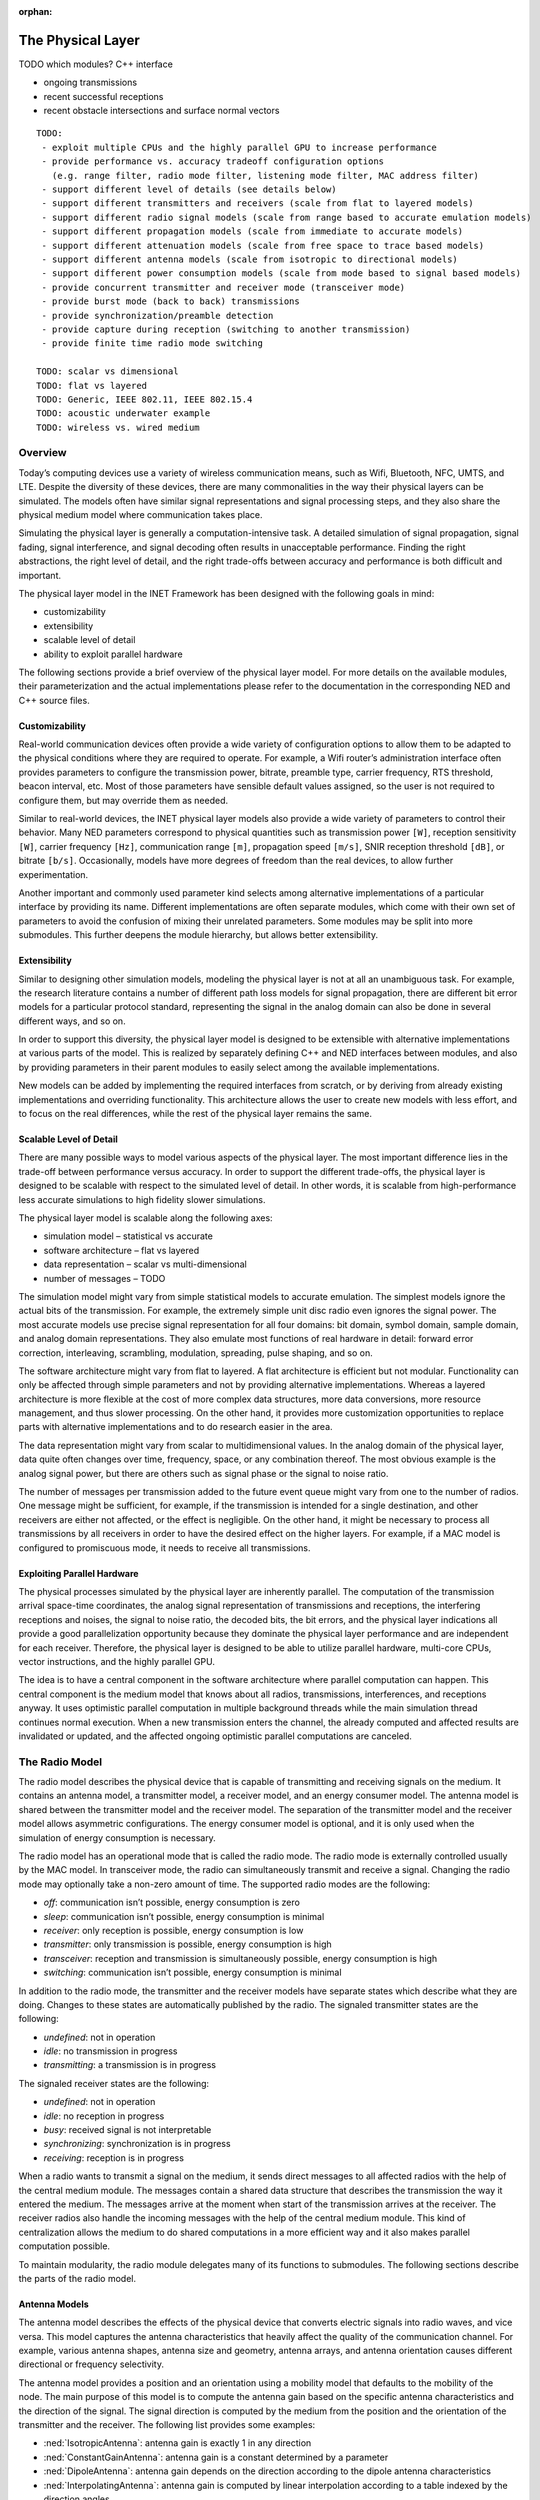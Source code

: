 :orphan:

.. _dg:cha:physicallayer:

The Physical Layer
==================

TODO which modules? C++ interface

-  ongoing transmissions

-  recent successful receptions

-  recent obstacle intersections and surface normal vectors



::

   TODO:
    - exploit multiple CPUs and the highly parallel GPU to increase performance
    - provide performance vs. accuracy tradeoff configuration options
      (e.g. range filter, radio mode filter, listening mode filter, MAC address filter)
    - support different level of details (see details below)
    - support different transmitters and receivers (scale from flat to layered models)
    - support different radio signal models (scale from range based to accurate emulation models)
    - support different propagation models (scale from immediate to accurate models)
    - support different attenuation models (scale from free space to trace based models)
    - support different antenna models (scale from isotropic to directional models)
    - support different power consumption models (scale from mode based to signal based models)
    - provide concurrent transmitter and receiver mode (transceiver mode)
    - provide burst mode (back to back) transmissions
    - provide synchronization/preamble detection
    - provide capture during reception (switching to another transmission)
    - provide finite time radio mode switching

   TODO: scalar vs dimensional
   TODO: flat vs layered
   TODO: Generic, IEEE 802.11, IEEE 802.15.4
   TODO: acoustic underwater example
   TODO: wireless vs. wired medium

Overview
--------

Today’s computing devices use a variety of wireless communication means,
such as Wifi, Bluetooth, NFC, UMTS, and LTE. Despite the diversity of
these devices, there are many commonalities in the way their physical
layers can be simulated. The models often have similar signal
representations and signal processing steps, and they also share the
physical medium model where communication takes place.

Simulating the physical layer is generally a computation-intensive task.
A detailed simulation of signal propagation, signal fading, signal
interference, and signal decoding often results in unacceptable
performance. Finding the right abstractions, the right level of detail,
and the right trade-offs between accuracy and performance is both
difficult and important.

The physical layer model in the INET Framework has been designed with
the following goals in mind:

-  customizability

-  extensibility

-  scalable level of detail

-  ability to exploit parallel hardware

The following sections provide a brief overview of the physical layer
model. For more details on the available modules, their parameterization
and the actual implementations please refer to the documentation in the
corresponding NED and C++ source files.

Customizability
~~~~~~~~~~~~~~~

Real-world communication devices often provide a wide variety of
configuration options to allow them to be adapted to the physical
conditions where they are required to operate. For example, a Wifi
router’s administration interface often provides parameters to configure
the transmission power, bitrate, preamble type, carrier frequency, RTS
threshold, beacon interval, etc. Most of those parameters have sensible
default values assigned, so the user is not required to configure them,
but may override them as needed.

Similar to real-world devices, the INET physical layer models also
provide a wide variety of parameters to control their behavior. Many NED
parameters correspond to physical quantities such as transmission power
``[W]``, reception sensitivity ``[W]``, carrier frequency
``[Hz]``, communication range ``[m]``, propagation speed
``[m/s]``, SNIR reception threshold ``[dB]``, or bitrate
``[b/s]``. Occasionally, models have more degrees of freedom than the
real devices, to allow further experimentation.

Another important and commonly used parameter kind selects among
alternative implementations of a particular interface by providing its
name. Different implementations are often separate modules, which come
with their own set of parameters to avoid the confusion of mixing their
unrelated parameters. Some modules may be split into more submodules.
This further deepens the module hierarchy, but allows better
extensibility.

Extensibility
~~~~~~~~~~~~~

Similar to designing other simulation models, modeling the physical
layer is not at all an unambiguous task. For example, the research
literature contains a number of different path loss models for signal
propagation, there are different bit error models for a particular
protocol standard, representing the signal in the analog domain can also
be done in several different ways, and so on.

In order to support this diversity, the physical layer model is designed
to be extensible with alternative implementations at various parts of
the model. This is realized by separately defining C++ and NED
interfaces between modules, and also by providing parameters in their
parent modules to easily select among the available implementations.

New models can be added by implementing the required interfaces from
scratch, or by deriving from already existing implementations and
overriding functionality. This architecture allows the user to create
new models with less effort, and to focus on the real differences, while
the rest of the physical layer remains the same.

Scalable Level of Detail
~~~~~~~~~~~~~~~~~~~~~~~~

There are many possible ways to model various aspects of the physical
layer. The most important difference lies in the trade-off between
performance versus accuracy. In order to support the different
trade-offs, the physical layer is designed to be scalable with respect to
the simulated level of detail. In other words, it is scalable from
high-performance less accurate simulations to high fidelity slower
simulations.

The physical layer model is scalable along the following axes:

-  simulation model – statistical vs accurate

-  software architecture – flat vs layered

-  data representation – scalar vs multi-dimensional

-  number of messages – TODO

The simulation model might vary from simple statistical models to
accurate emulation. The simplest models ignore the actual bits of the
transmission. For example, the extremely simple unit disc radio even
ignores the signal power. The most accurate models use precise signal
representation for all four domains: bit domain, symbol domain, sample
domain, and analog domain representations. They also emulate most
functions of real hardware in detail: forward error correction,
interleaving, scrambling, modulation, spreading, pulse shaping, and so
on.

The software architecture might vary from flat to layered. A flat
architecture is efficient but not modular. Functionality can only be
affected through simple parameters and not by providing alternative
implementations. Whereas a layered architecture is more flexible at the
cost of more complex data structures, more data conversions, more
resource management, and thus slower processing. On the other hand, it
provides more customization opportunities to replace parts with
alternative implementations and to do research easier in the area.

The data representation might vary from scalar to multidimensional
values. In the analog domain of the physical layer, data quite often
changes over time, frequency, space, or any combination thereof. The
most obvious example is the analog signal power, but there are others
such as signal phase or the signal to noise ratio.

The number of messages per transmission added to the future event queue
might vary from one to the number of radios. One message might be
sufficient, for example, if the transmission is intended for a single
destination, and other receivers are either not affected, or the effect
is negligible. On the other hand, it might be necessary to process all
transmissions by all receivers in order to have the desired effect on
the higher layers. For example, if a MAC model is configured to
promiscuous mode, it needs to receive all transmissions.

Exploiting Parallel Hardware
~~~~~~~~~~~~~~~~~~~~~~~~~~~~

The physical processes simulated by the physical layer are inherently
parallel. The computation of the transmission arrival space-time
coordinates, the analog signal representation of transmissions and
receptions, the interfering receptions and noises, the signal to noise
ratio, the decoded bits, the bit errors, and the physical layer
indications all provide a good parallelization opportunity because they
dominate the physical layer performance and are independent for each
receiver. Therefore, the physical layer is designed to be able to utilize
parallel hardware, multi-core CPUs, vector instructions, and the highly
parallel GPU.

The idea is to have a central component in the software architecture
where parallel computation can happen. This central component is the
medium model that knows about all radios, transmissions, interferences,
and receptions anyway. It uses optimistic parallel computation in
multiple background threads while the main simulation thread continues
normal execution. When a new transmission enters the channel, the already
computed and affected results are invalidated or updated, and the
affected ongoing optimistic parallel computations are canceled.

The Radio Model
---------------

The radio model describes the physical device that is capable of
transmitting and receiving signals on the medium. It contains an antenna
model, a transmitter model, a receiver model, and an energy consumer
model. The antenna model is shared between the transmitter model and the
receiver model. The separation of the transmitter model and the receiver
model allows asymmetric configurations. The energy consumer model is
optional, and it is only used when the simulation of energy consumption
is necessary.

The radio model has an operational mode that is called the radio mode.
The radio mode is externally controlled usually by the MAC model. In
transceiver mode, the radio can simultaneously transmit and receive a
signal. Changing the radio mode may optionally take a non-zero amount of
time. The supported radio modes are the following:

-  *off*: communication isn’t possible, energy consumption is zero

-  *sleep*: communication isn’t possible, energy consumption is minimal

-  *receiver*: only reception is possible, energy consumption is low

-  *transmitter*: only transmission is possible, energy consumption is
   high

-  *transceiver*: reception and transmission is simultaneously possible,
   energy consumption is high

-  *switching*: communication isn’t possible, energy consumption is
   minimal

In addition to the radio mode, the transmitter and the receiver models
have separate states which describe what they are doing. Changes to
these states are automatically published by the radio. The signaled
transmitter states are the following:

-  *undefined*: not in operation

-  *idle*: no transmission in progress

-  *transmitting*: a transmission is in progress

The signaled receiver states are the following:

-  *undefined*: not in operation

-  *idle*: no reception in progress

-  *busy*: received signal is not interpretable

-  *synchronizing*: synchronization is in progress

-  *receiving*: reception is in progress

When a radio wants to transmit a signal on the medium, it sends direct
messages to all affected radios with the help of the central medium
module. The messages contain a shared data structure that describes the
transmission the way it entered the medium. The messages arrive at the
moment when start of the transmission arrives at the receiver. The
receiver radios also handle the incoming messages with the help of the
central medium module. This kind of centralization allows the medium to
do shared computations in a more efficient way and it also makes
parallel computation possible.

To maintain modularity, the radio module delegates many of its functions
to submodules. The following sections describe the parts of the radio
model.

Antenna Models
~~~~~~~~~~~~~~

The antenna model describes the effects of the physical device that
converts electric signals into radio waves, and vice versa. This model
captures the antenna characteristics that heavily affect the quality of
the communication channel. For example, various antenna shapes, antenna
size and geometry, antenna arrays, and antenna orientation causes
different directional or frequency selectivity.

The antenna model provides a position and an orientation using a
mobility model that defaults to the mobility of the node. The main
purpose of this model is to compute the antenna gain based on the
specific antenna characteristics and the direction of the signal. The
signal direction is computed by the medium from the position and the
orientation of the transmitter and the receiver. The following list
provides some examples:

-  :ned:`IsotropicAntenna`: antenna gain is exactly 1 in any direction

-  :ned:`ConstantGainAntenna`: antenna gain is a constant determined by
   a parameter

-  :ned:`DipoleAntenna`: antenna gain depends on the direction according
   to the dipole antenna characteristics

-  :ned:`InterpolatingAntenna`: antenna gain is computed by linear
   interpolation according to a table indexed by the direction angles

The antenna models are in the ``src/physicallayer/antenna/``
directory.

Transmitter Models
~~~~~~~~~~~~~~~~~~

The transmitter model describes the physical process that converts
packets into electric signals. In other words, this model converts a MAC
packet into a signal that is transmitted on the medium. The conversion
process and the representation of the signal depend on the level of
detail and the physical characteristics of the implemented protocol.

In the flat model, the transmitter model skips the symbol domain and the
sample domain representations, and it directly creates the analog domain
representation. The bit domain representation is reduced to the bit
length of the packet, and the actual bits are ignored.

In the layered model, the conversion process involves various processing
steps such as packet serialization, forward error correction encoding,
scrambling, interleaving, and modulation. This transmitter model
requires much more computation, but it produces accurate bit domain,
symbol domain, and sample domain representations.

The various protocol-specific transmitter models are in the
corresponding directories.

Receiver Models
~~~~~~~~~~~~~~~

The receiver model describes the physical process that converts
electric signals into packets. In other words, this model converts a
reception, along with an interference computed by the medium model, into
a MAC packet and a reception indication. It also determines the
following for each transmission:

-  *is the reception possible or not*: based on the signal
   characteristics such as reception power, carrier frequency,
   bandwidth, preamble mode, modulation scheme

-  *if the reception is possible, is reception attempted or not*: based
   on the ongoing reception and the support of signal capturing

-  *if the reception is attempted, is reception successful or not*:
   based on the error model and the simulated part of the signal
   decoding

In the flat model, the receiver model skips the sample domain, the symbol
domain, and the bit domain representations, and it directly creates the
packet domain representation by copying the packet from the
transmission. It uses the error model to decide if the reception is
successful or not.

In the layered model, the conversion process involves various processing
steps such as demodulation, descrambling, deinterleaving, forward error
correction decoding, and deserialization. This reception model requires
much more computation, but it produces accurate sample domain, symbol
domain, and bit domain representations.

The various protocol-specific receiver models are in the corresponding
directories.

Transmission Error Modeling
~~~~~~~~~~~~~~~~~~~~~~~~~~~

Determining the reception errors is a crucial part of the reception
process. There are often several different statistical error models in
the literature, even for a particular physical layer. In order to support
this diversity, the error model is a separate replaceable component of
the receiver.

The error model describes how the signal-to-noise ratio affects the
amount of errors at the receiver. The main purpose of this model is to
determine whether the received packet has errors or not. It also
computes various physical layer indications for higher layers such as
packet error rate, bit error rate, and symbol error rate. For the
layered reception model, it needs to compute the erroneous bits, symbols,
or samples, depending on the lowest simulated physical domain where the
real decoding starts. The error model is optional; if omitted, all
receptions are considered successful.

The error models are in the ``src/physicallayer/errormodel/``
directory and also in the corresponding protocol-specific directories.

Power Consumption Models
~~~~~~~~~~~~~~~~~~~~~~~~

A substantial part of the energy consumption of communication devices
comes from transmitting and receiving signals. The energy consumer model
describes how the radio consumes energy depending on its activity. This
model is optional; if omitted, energy consumption is ignored. The
following list provides some examples:

-  :ned:`StateBasedEpEnergyConsumer`: Models energy consumption based on power.
   The constant power consumption is determined by valid combinations of the
   radio mode, the transmitter state, and the receiver state. To be used with
   energy generator and storage modules using `energy and power` (denoted with
   ``Ep`` in the module name).

-  :ned:`StateBasedCcEnergyConsumer`: Models energy consumption based on
   current. The constant current consumption is determined by valid combinations
   of the radio mode, the transmitter state, and the receiver state. To be used
   with energy generator and storage modules using `charge and current` (denoted
   with ``Ep`` in the module name).

The energy consumer models are in the
``src/physicallayer/energyconsumer/`` directory.

TODO: layered

This module further splits the transmitter and receiver models to allow
bit precise communication modeling.

TODO: layered

The following sections describe the parts of the layered radio model.

Encoding and Decoding
^^^^^^^^^^^^^^^^^^^^^

This module describes how the packet domain signal representation is
converted into the bit domain, and vice versa.

TODO: layered

Modulation and Demodulation
^^^^^^^^^^^^^^^^^^^^^^^^^^^

This module describes how the bit domain signal representation is
converted into the symbol domain, and vice versa.

TODO: layered

Pulse Shaping and Pulse Filtering
^^^^^^^^^^^^^^^^^^^^^^^^^^^^^^^^^

This module describes how the symbol domain signal representation is
converted into the sample domain, and vice versa.

TODO: layered

Digital Analog and Analog Digital Conversion
^^^^^^^^^^^^^^^^^^^^^^^^^^^^^^^^^^^^^^^^^^^^

This module describes how the sample domain signal representation is
converted into the analog domain, and vice versa.

TODO: layered

The Medium Model
----------------

The medium model describes the shared physical medium where
communication takes place. It keeps track of radios, noise sources,
ongoing transmissions, background noise, and other ongoing noises. The
medium computes when, where, and how transmissions and noises arrive at
receivers. It also efficiently provides the set of interfering
transmissions and noises for the receivers. It doesn’t send or handle
messages on its own; it rather acts as a mediator between radios.

The medium model has a separate chapter devoted to it, see
:doc:`ch-transmission-medium`.

Signal Representation
---------------------

The data structures that represent the transmitted and received
signals might contain many different data depending on the simulated
level of detail. In addition, the reception data structure might contain
various physical layer indications, which are computed during the
reception process. The following list provides some examples:

-  *packet domain*: actual packet, packet error rate, packet error bit,
   etc.

-  *bit domain*: various bit lengths, bitrates, actual bits, forward
   error correction code, interleaving scheme, scrambling scheme, bit
   error rate, number of bit errors, actual erroneous bits, etc.

-  *symbol domain*: number of symbols, symbol rate, actual symbols,
   modulation scheme, symbol error rate, number of symbol errors, actual
   erroneous symbols, etc.

-  *sample domain*: number of samples, sampling rate, actual samples,
   etc.

-  *analog domain*: space-time coordinates, antenna orientations,
   communication range, interference range, detection range, carrier
   frequency, subcarrier frequencies, bandwidths, scalar or dimensional
   power, receive signal strength indication, signal to noise and
   interference ratio, etc.

In a simple case, the packet domain specifies the MAC packet only, and the
bit domain specifies the bit length and the bitrate. The symbol domain
specifies the modulation used, and the sample domain is simply ignored.
The most important part is the analog domain representation, because it
is indispensable to be able to compute some kind of signal-to-noise and
interference ratio. The following figure shows four different kinds of
analog domain representations, but other representations are also
possible.



.. figure:: figures/phyanalog.*
   :align: center
   :alt: Various analog signal representations

   Various analog signal representations

The first representation is called *range-based*, and it is used by the
unit disc radio. The advantage of this data structure is that it is
compact, predictable, and provides high performance. The disadvantage is
that it is very inaccurate in terms of modeling reality. Nevertheless,
this representation might be sufficient for developing a new routing
protocol if accurate simulation of packet loss is not important.

The second data structure represents a narrowband signal with a scalar
signal power, a carrier frequency, and a bandwidth. The advantage of
this representation is that it allows to compute a real signal-to-noise
ratio, which in turn can be used by the error model to compute bit and
packet error rates. This representation is most of the time sufficient
for the simulation of IEEE 802.11 networks.

The third data structure describes a signal power that changes over
time. In this case, the signal power is represented with a
one-dimensional time-dependent value that precisely follows the
transmitted pulses. This representation is used by the IEEE 802.15.4a
UWB radio.

The last representation uses a multi-dimensional value to describe the
signal power that changes over both time and frequency. The IEEE 802.11b
model might use this representation to simulate crosstalk, where one
channel interferes with another. In order to make it work, the frequency
spectrum of the signal has to follow the real spectrum more precisely at
both ends of the band.

The flat signal representation uses a single object to simulatenously
describe all domains of the transmission or reception. In contrast,
the layered signal representation uses one object to describe every
domain seperately. The advantage of the latter is that it is extensible
with alternative implementations for each domain. The disadvantage is
that it needs more allocation and resource management.

Signal Processing
-----------------

The following figure shows the process of how a MAC packet gets from the
transmitter radio through the medium to the receiver radio. The figure
focuses on how data flows between the processing components of the
physical layer. The blue boxes represent the data structures, and the
red boxes represent the processing components.



.. figure:: figures/phydataflow.*
   :align: center
   :alt: Signal processing data flow

   Signal processing data flow

The transmission process starts in the transmitter radio when it
receives a MAC packet from the higher layer. The radio must be in
transmitter or transceiver mode before receiving a MAC packet; otherwise,
it throws an exception. At first, the transmitter model creates a data
structure that describes the transmitted signal based on the received
MAC packet and the attached transmission request. The resulting data
structure is immutable; it is not going to be changed in any later
processing step.

Thereafter, the propagation model computes the arrival space-time
coordinates for all receivers. In the next step, the medium model
determines the set of affected receivers. Which radio constitutes
affected depends on a number of factors, such as the maximum
communication range of the transmitter, the radio mode of the receiver,
the listening mode of the receiver, or potentially the MAC address of
the receiver. Using the result, the medium model sends a separate message
with the shared transmission data structure to all affected receivers.
There’s no need to send a message to all radios on the channel, because
the computation of interfering signals is independent of this step.

Thereafter, the attenuation model computes the reception for the receiver
using the original transmission and the arrival data structure. It
applies the path loss model, the obstacle loss model, and the multipath
model to the transmission. The resulting data structure is also
immutable; it is not going to be changed in any later processing step.

Thereafter, the medium model computes the interference for the reception
by collecting all interfering receptions and noises. Another signal is
considered interfering if it overlaps both in time and frequency domains
with respect to the minimum interference parameters. The background
noise model also computes a noise signal that is added to the
interference.

The reception process starts in the receiver radio when it receives a
message from the transmitter radio. The radio must be in receiver or
transceiver mode before the message arrives; otherwise, it ignores the
message. At first, the receiver model determines whether the reception
is actually attempted or not. This decision depends on the reception
power, whether there’s another ongoing reception process, and capturing
is enabled or not.

Thereafter, the receiver model computes the signal to noise and
interference ratio from the reception and the interference. Using the
result, the bitrate, and the modulation scheme, the error model computes
the necessary error rates. Alternatively, the error model might compute
the erroneous bits or symbols by altering the corresponding data of the
original transmission.

Thereafter, the receiver determines the received MAC packet by either
simply reusing the original or actually decoding from the lowest
represented domain in the reception. Finally, it attaches the physical
layer indication to the MAC packet and sends it up to the higher layer.

The following sections describe the data structures that are created
during signal processing.

Transmission Request
~~~~~~~~~~~~~~~~~~~~

This data structure contains parameters that control how the transmitter
produces the transmission. For example, it might override the default
transmission power or the default bitrate of the transmitter. It is
attached as a control info object to the MAC packet sent down from the
MAC module to the radio.

Transmission
~~~~~~~~~~~~

This data structure describes the transmission of a signal. It specifies
the start/end time, start/end antenna position, start/end antenna
orientation of the transmitter. In other words, it describes when, where,
and how the signal started/ended to interact with the medium. The
transmitter model creates one transmission instance per MAC packet.

Arrival
~~~~~~~

This data structure describes the space and time coordinates of a
transmission arriving at a particular receiver. It specifies the
start/end time, start/end antenna position, start/end antenna
orientation of the receiver. The propagation model creates one arrival
instance per transmission per receiver.

Listening
~~~~~~~~~

This data structure describes the way the receiver radio is listening on
the medium. The physical layer ignores certain transmissions either
during computing the interference or even the complete reception of such
transmissions. For example, a narrowband listening specifies a carrier
frequency and a bandwidth.

Reception
~~~~~~~~~

This data structure describes the reception of a signal by a particular
receiver. It specifies at least the start/end time, start/end antenna
position, start/end antenna orientation of the receiver. The attenuation
model creates one reception instance per transmission per receiver.

Noise
~~~~~

This data structure describes a meaningless signal or a meaningless
composition of multiple signals. All models contain at least the
start/end time and start/end position.

Interference
~~~~~~~~~~~~

This data structure describes the interfering signals and noises that
affect a particular reception. It also specifies the total noise that is
the composition of all interference.

SNIR
~~~~

This data structure describes the signal to noise and interference ratio
of a particular reception. It also specifies the minimum signal to noise
and interference ratio.

Reception Decision
~~~~~~~~~~~~~~~~~~

This data structure describes whether the reception of a signal is
possible or not, is attempted or not, and is successful or not.

Reception Indication
~~~~~~~~~~~~~~~~~~~~

This data structure describes the physical layer indications such as
RSSI, SNIR, PER, BER, SER. These physical properties are optional and
may be omitted if the receiver is configured to do so or if it doesn’t
support providing the data. The reception indication is attached as a
control info object to the MAC packet sent up from the radio to the MAC
module.

Visualization
-------------

In order to help understand the communication in the network, the
physical layer supports visualizing its state. The following list shows
what can be displayed:

-  ongoing transmissions

-  recent successful receptions

-  recent obstacle intersections and surface normal vectors

The ongoing transmissions can be displayed with 3-dimensional spheres or
with 2-dimensional rings laying in the XY plane. As the signal
propagates through space, the figure grows with it to show where the
beginning of the signal is. The inner circle of the ring figure shows as
the end of the signal propagates through space.

The recent successful receptions are displayed as straight lines between
the original positions of the transmission and the reception. The recent
obstacle intersections are also displayed as straight lines from the
start of the intersection to the end of it.

TODO other stuff
----------------

TODO: scalar vs dimensional

TODO: flat vs layered

TODO: Generic, IEEE 802.11, IEEE 802.15.4

TODO: acoustic underwater example

TODO: wireless vs. wired medium

Use Cases
---------

Describe use cases here.